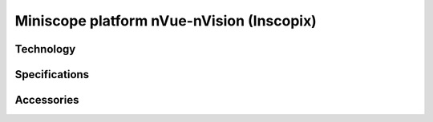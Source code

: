 Miniscope platform nVue-nVision (Inscopix)
#########################################

Technology
**********


Specifications
**************


Accessories
***********


